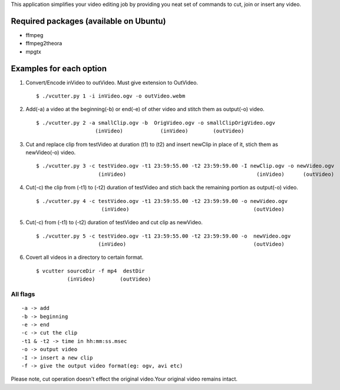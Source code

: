 This application simplifies your video editing job by providing you neat
set of commands to cut, join or insert any video.
                                                    
Required packages (available on Ubuntu)
---------------------------------------

* ffmpeg

* ffmpeg2theora

* mpgtx


Examples for each option
------------------------

#. Convert/Encode inVideo to outVideo. Must give extension to OutVideo. ::
    
        $ ./vcutter.py 1 -i inVideo.ogv -o outVideo.webm


#. Add(-a) a video at the beginning(-b) or end(-e) of other video and stitch
   them as output(-o) video. ::
    
        $ ./vcutter.py 2 -a smallClip.ogv -b  OrigVideo.ogv -o smallClipOrigVideo.ogv
                           (inVideo)            (inVideo)        (outVideo)


#. Cut and replace clip from testVideo at duration (t1) to (t2) and insert
   newClip in place of it, stich them as newVideo(-o) video. ::
    
        $ ./vcutter.py 3 -c testVideo.ogv -t1 23:59:55.00 -t2 23:59:59.00 -I newClip.ogv -o newVideo.ogv 
                            (inVideo)                                          (inVideo)      (outVideo)

#. Cut(-c) the clip from (-t1) to (-t2) duration of testVideo and stich back 
   the remaining portion as output(-o) video. ::

       $ ./vcutter.py 4 -c testVideo.ogv -t1 23:59:55.00 -t2 23:59:59.00 -o newVideo.ogv 
                            (inVideo)                                        (outVideo) 


#. Cut(-c) from (-t1) to (-t2) duration of testVideo and cut clip as newVideo. ::

       $ ./vcutter.py 5 -c testVideo.ogv -t1 23:59:55.00 -t2 23:59:59.00 -o  newVideo.ogv 
                           (inVideo)                                         (outVideo)
                
#. Covert all videos in a directory to certain format. ::

       $ vcutter sourceDir -f mp4  destDir
                 (inVideo)        (outVideo)



---------   
All flags
---------

::

     -a -> add   
     -b -> beginning
     -e -> end
     -c -> cut the clip
     -t1 & -t2 -> time in hh:mm:ss.msec
     -o -> output video
     -I -> insert a new clip
     -f -> give the output video format(eg: ogv, avi etc)

Please note, cut operation doesn't effect the original video.Your original
video remains intact.


